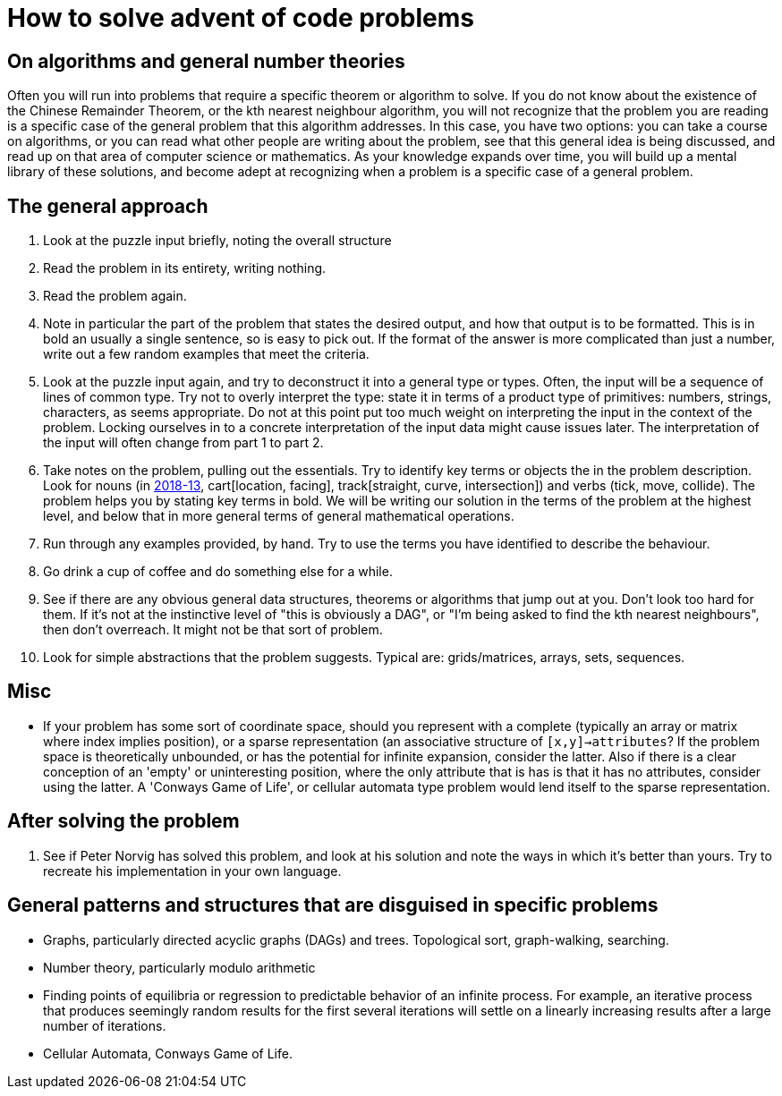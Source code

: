 = How to solve advent of code problems

== On algorithms and general number theories

Often you will run into problems that require a specific theorem or algorithm to solve. If you do not know about the existence of the Chinese Remainder Theorem, or the kth nearest neighbour algorithm, you will not recognize that the problem you are reading is a specific case of the general problem that this algorithm addresses. In this case, you have two options: you can take a course on algorithms, or you can read what other people are writing about the problem, see that this general idea is being discussed, and read up on that area of computer science or mathematics. As your knowledge expands over time, you will build up a mental library of these solutions, and become adept at recognizing when a problem is a specific case of a general problem.

== The general approach

. Look at the puzzle input briefly, noting the overall structure
. Read the problem in its entirety, writing nothing.
. Read the problem again.
. Note in particular the part of the problem that states the desired output, and how that output is to be formatted. This is in bold an usually a single sentence, so is easy to pick out. If the format of the answer is more complicated than just a number, write out a few random examples that meet the criteria.
. Look at the puzzle input again, and try to deconstruct it into a general type or types. Often, the input will be a sequence of lines of common type. Try not to overly interpret the type: state it in terms of a product type of primitives: numbers, strings, characters, as seems appropriate. Do not at this point put too much weight on interpreting the input in the context of the problem. Locking ourselves in to a concrete interpretation of the input data might cause issues later. The interpretation of the input will often change from part 1 to part 2.
. Take notes on the problem, pulling out the essentials. Try to identify key terms or objects the in the problem description. Look for nouns (in https://adventofcode.com/2018/day/13[2018-13], cart[location, facing], track[straight, curve, intersection]) and verbs (tick, move, collide). The problem helps you by stating key terms in bold. We will be writing our solution in the terms of the problem at the highest level, and below that in more general terms of general mathematical operations.
. Run through any examples provided, by hand. Try to use the terms you have identified to describe the behaviour.
. Go drink a cup of coffee and do something else for a while.
. See if there are any obvious general data structures, theorems or algorithms that jump out at you. Don't look too hard for them. If it's not at the instinctive level of "this is obviously a DAG", or "I'm being asked to find the kth nearest neighbours", then don't overreach. It might not be that sort of problem.
. Look for simple abstractions that the problem suggests. Typical are: grids/matrices, arrays, sets, sequences.

== Misc

* If your problem has some sort of coordinate space, should you represent with a complete (typically an array or matrix where index implies position), or a sparse representation (an associative structure of `[x,y]->attributes`? If the problem space is theoretically unbounded, or has the potential for infinite expansion, consider the latter. Also if there is a clear conception of an 'empty' or uninteresting position, where the only attribute that is has is that it has no attributes, consider using the latter. A 'Conways Game of Life', or cellular automata type problem would lend itself to the sparse representation.

== After solving the problem

. See if Peter Norvig has solved this problem, and look at his solution and note the ways in which it's better than yours. Try to recreate his implementation in your own language. 

== General patterns and structures that are disguised in specific problems

* Graphs, particularly directed acyclic graphs (DAGs) and trees. Topological sort, graph-walking, searching.
* Number theory, particularly modulo arithmetic
* Finding points of equilibria or regression to predictable behavior of an infinite process. For example, an iterative process that produces seemingly random results for the first several iterations will settle on a linearly increasing results after a large number of iterations.
* Cellular Automata, Conways Game of Life.
